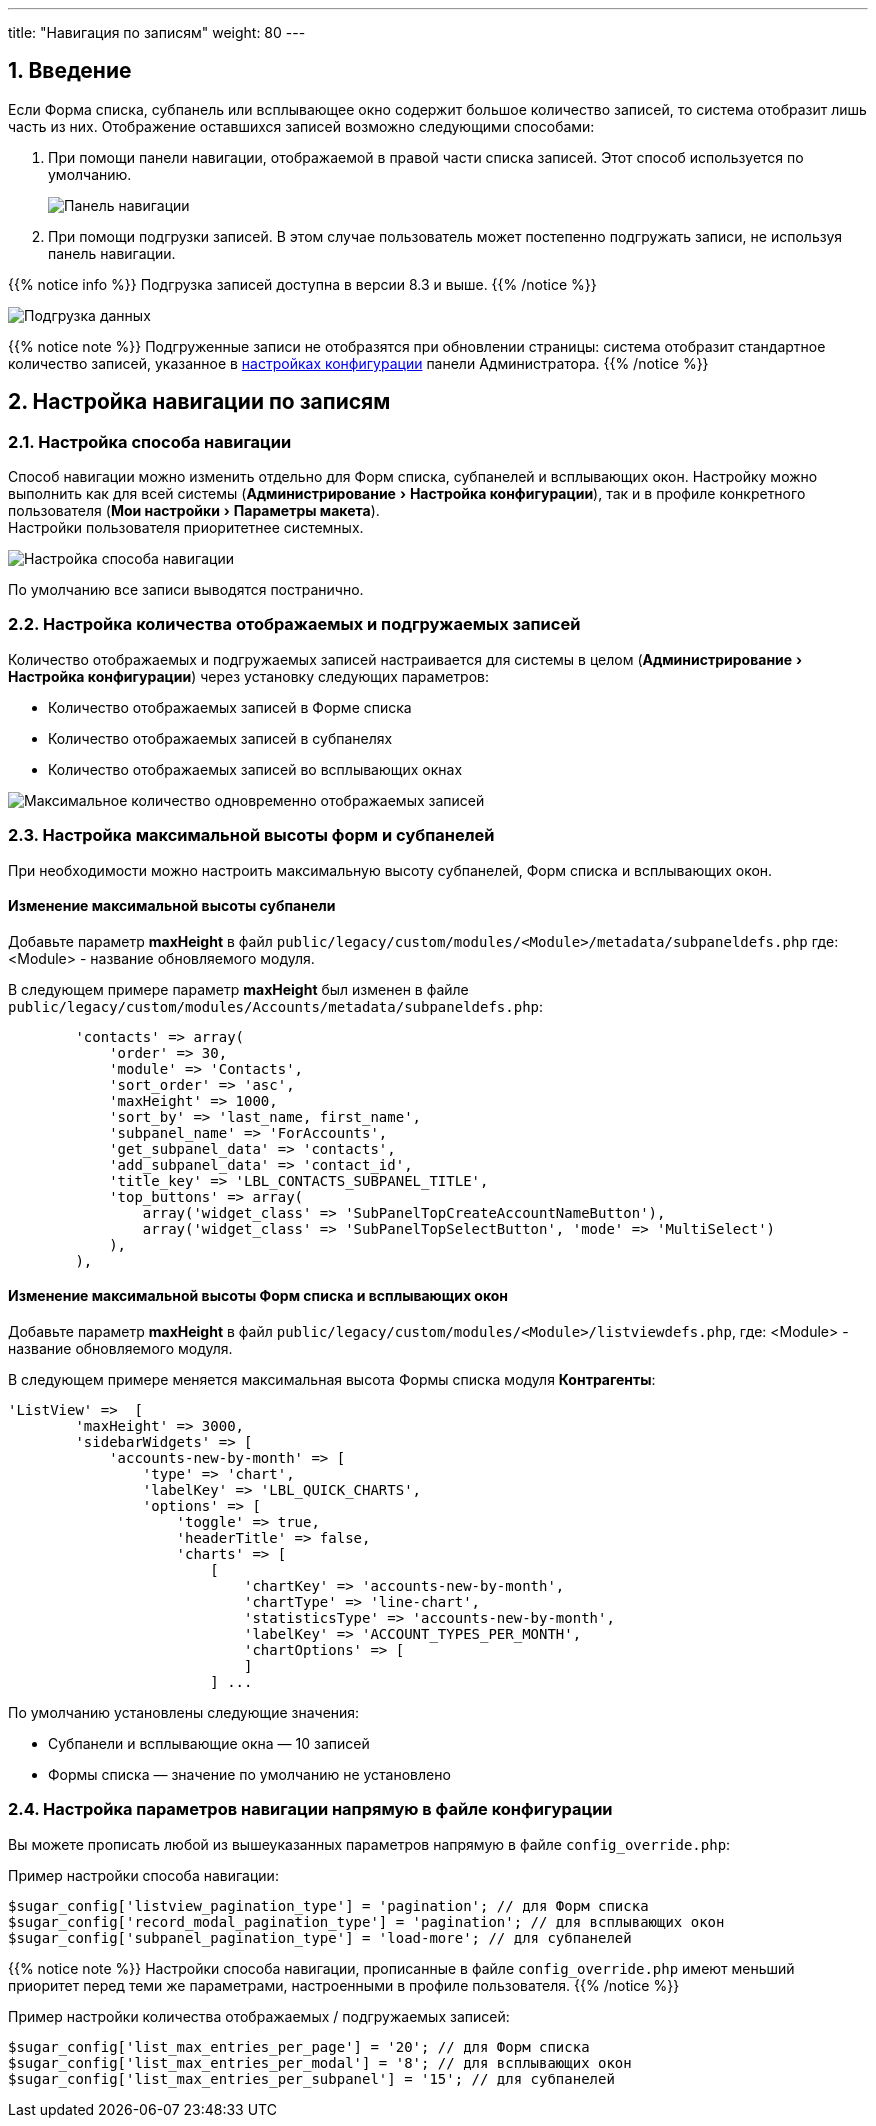 ---
title: "Навигация по записям"
weight: 80
---

:author: likhobory
:email: likhobory@mail.ru

//
:sectnums:
:sectnumlevels: 2
//

:experimental:   

:imagesdir: /images/ru/8.x/features/loadmore

ifdef::env-github[:imagesdir: ../../../static/images/ru/8.x/features/loadmore]

:btn: btn:

ifdef::env-github[:btn:]


== Введение

Если Форма списка, субпанель или всплывающее окно содержит большое количество записей, то система отобразит лишь часть из них. Отображение оставшихся записей возможно следующими способами:

. При помощи панели навигации, отображаемой в правой части списка записей. Этот способ используется по умолчанию.
+
image:image0.png[Панель навигации]
+
. При помощи подгрузки записей. В этом случае пользователь может постепенно подгружать записи, не используя панель навигации. 

{{% notice info %}}
Подгрузка записей доступна в версии 8.3 и выше.  
{{% /notice %}}

image:image1.png[Подгрузка данных]

{{% notice note %}}
Подгруженные записи не отобразятся при обновлении страницы: система отобразит стандартное количество записей, указанное в link:#_настройка_количества_отображаемых_и_подгружаемых_записей[настройках конфигурации] панели Администратора.
{{% /notice %}}

== Настройка навигации по записям 

=== Настройка способа навигации

Способ навигации можно изменить отдельно для Форм списка, субпанелей и всплывающих окон. Настройку можно выполнить как для всей системы (menu:Администрирование[Настройка конфигурации]), так и в профиле конкретного пользователя (menu:Мои настройки[Параметры макета]). +
Настройки пользователя приоритетнее системных.

image:image2.png[Настройка способа навигации]

По умолчанию все записи выводятся постранично.

=== Настройка количества отображаемых и подгружаемых записей

Количество отображаемых и подгружаемых записей настраивается для системы в целом (menu:Администрирование[Настройка конфигурации]) через установку следующих параметров: 

* Количество отображаемых записей в Форме списка
* Количество отображаемых записей в субпанелях
* Количество отображаемых записей во всплывающих окнах

image:image3.png[Максимальное количество одновременно отображаемых записей]


=== Настройка максимальной высоты форм и субпанелей

При необходимости можно настроить максимальную высоту субпанелей,
Форм списка и всплывающих окон.

[discrete]
==== Изменение максимальной высоты субпанели 

Добавьте параметр *maxHeight* в файл `public/legacy/custom/modules/<Module>/metadata/subpaneldefs.php`
 где: <Module>  - название обновляемого модуля.

В следующем примере параметр *maxHeight* был изменен в файле 
`public/legacy/custom/modules/Accounts/metadata/subpaneldefs.php`:

[source,php]
----
        'contacts' => array(
            'order' => 30,
            'module' => 'Contacts',
            'sort_order' => 'asc',
            'maxHeight' => 1000,
            'sort_by' => 'last_name, first_name',
            'subpanel_name' => 'ForAccounts',
            'get_subpanel_data' => 'contacts',
            'add_subpanel_data' => 'contact_id',
            'title_key' => 'LBL_CONTACTS_SUBPANEL_TITLE',
            'top_buttons' => array(
                array('widget_class' => 'SubPanelTopCreateAccountNameButton'),
                array('widget_class' => 'SubPanelTopSelectButton', 'mode' => 'MultiSelect')
            ),
        ),
----

[discrete]
==== Изменение максимальной высоты Форм списка и всплывающих окон

Добавьте параметр *maxHeight* в файл `public/legacy/custom/modules/<Module>/listviewdefs.php`,
 где: <Module>  - название обновляемого модуля.

В следующем примере меняется максимальная высота Формы списка модуля *Контрагенты*:

[source,php]
----
'ListView' =>  [
        'maxHeight' => 3000,
        'sidebarWidgets' => [
            'accounts-new-by-month' => [
                'type' => 'chart',
                'labelKey' => 'LBL_QUICK_CHARTS',
                'options' => [
                    'toggle' => true,
                    'headerTitle' => false,
                    'charts' => [
                        [
                            'chartKey' => 'accounts-new-by-month',
                            'chartType' => 'line-chart',
                            'statisticsType' => 'accounts-new-by-month',
                            'labelKey' => 'ACCOUNT_TYPES_PER_MONTH',
                            'chartOptions' => [
                            ]
                        ] ...
----

По умолчанию установлены следующие значения:

* Субпанели и всплывающие окна — 10 записей
* Формы списка — значение по умолчанию не установлено


=== Настройка параметров навигации напрямую в файле конфигурации

Вы можете прописать любой из вышеуказанных параметров напрямую в файле `config_override.php`:

Пример настройки способа навигации:

[source,php]
-----
$sugar_config['listview_pagination_type'] = 'pagination'; // для Форм списка
$sugar_config['record_modal_pagination_type'] = 'pagination'; // для всплывающих окон
$sugar_config['subpanel_pagination_type'] = 'load-more'; // для субпанелей
-----

{{% notice note %}}
Настройки способа навигации, прописанные в файле `config_override.php` имеют меньший приоритет 
перед теми же параметрами, настроенными в профиле пользователя.
{{% /notice %}}

Пример настройки количества отображаемых / подгружаемых записей:

[source,php]
-----
$sugar_config['list_max_entries_per_page'] = '20'; // для Форм списка
$sugar_config['list_max_entries_per_modal'] = '8'; // для всплывающих окон
$sugar_config['list_max_entries_per_subpanel'] = '15'; // для субпанелей
-----





